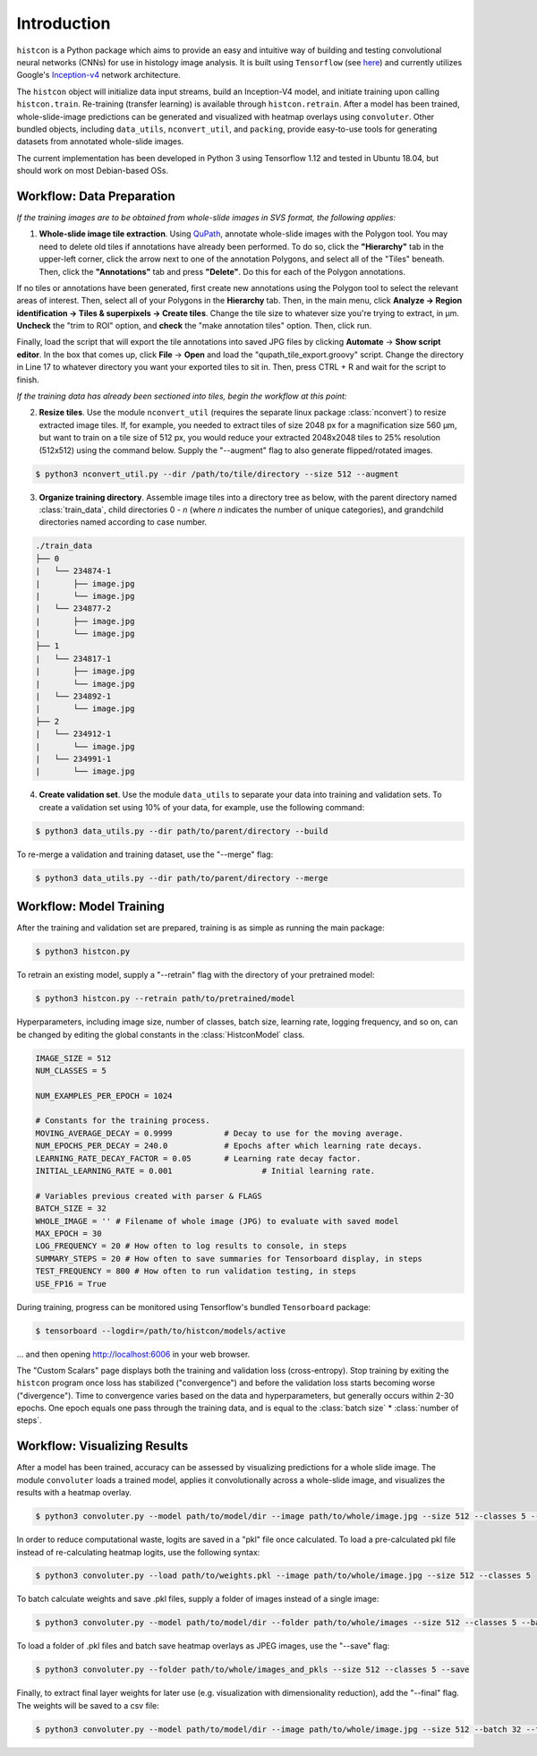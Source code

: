Introduction
============

``histcon`` is a Python package which aims to provide an easy and intuitive way of building and testing convolutional neural networks (CNNs) for use in histology image analysis. It is built using ``Tensorflow`` (see `here <https://www.tensorflow.org/>`_) and currently utilizes Google's `Inception-v4 <https://github.com/tensorflow/models/tree/master/research/slim>`_ network architecture.

The ``histcon`` object will initialize data input streams, build an Inception-V4 model, and initiate training upon calling ``histcon.train``. Re-training (transfer learning) is available through ``histcon.retrain``. After a model has been trained, whole-slide-image predictions can be generated and visualized with heatmap overlays using ``convoluter``. Other bundled objects, including ``data_utils``, ``nconvert_util``, and ``packing``, provide easy-to-use tools for generating datasets from annotated whole-slide images.

The current implementation has been developed in Python 3 using Tensorflow 1.12 and tested in Ubuntu 18.04, but should work on most Debian-based OSs.

Workflow: Data Preparation
**************************

*If the training images are to be obtained from whole-slide images in SVS format, the following applies:*

1) **Whole-slide image tile extraction**. Using `QuPath <https://qupath.github.io/>`_, annotate whole-slide images with the Polygon tool. You may need to delete old tiles if annotations have already been performed. To do so, click the **"Hierarchy"** tab in the upper-left corner, click the arrow next to one of the annotation Polygons, and select all of the "Tiles" beneath. Then, click the **"Annotations"** tab and press **"Delete"**. Do this for each of the Polygon annotations.

If no tiles or annotations have been generated, first create new annotations using the Polygon tool to select the relevant areas of interest. Then, select all of your Polygons in the **Hierarchy** tab. Then, in the main menu, click **Analyze -> Region identification -> Tiles & superpixels -> Create tiles**. Change the tile size to whatever size you're trying to extract, in μm. **Uncheck** the "trim to ROI" option, and **check** the "make annotation tiles" option. Then, click run.

Finally, load the script that will export the tile annotations into saved JPG files by clicking **Automate** -> **Show script editor**. In the box that comes up, click **File** -> **Open** and load the "qupath_tile_export.groovy" script. Change the directory in Line 17 to whatever directory you want your exported tiles to sit in. Then, press CTRL + R and wait for the script to finish.

*If the training data has already been sectioned into tiles, begin the workflow at this point:*	

2) **Resize tiles**. Use the module ``nconvert_util`` (requires the separate linux package :class:`nconvert`) to resize extracted image tiles. If, for example, you needed to extract tiles of size 2048 px for a magnification size 560 µm, but want to train on a tile size of 512 px, you would reduce your extracted 2048x2048 tiles to 25% resolution (512x512) using the command below. Supply the "--augment" flag to also generate flipped/rotated images.

.. code-block:: bash

    $ python3 nconvert_util.py --dir /path/to/tile/directory --size 512 --augment

3) **Organize training directory**. Assemble image tiles into a directory tree as below, with the parent directory named :class:`train_data`, child directories 0 - *n* (where *n* indicates the number of unique categories), and grandchild directories named according to case number.

.. code-block:: none

	./train_data
	├── 0
	|   └──	234874-1
	|    	├── image.jpg
	|    	└── image.jpg
	|   └── 234877-2
	|    	├── image.jpg
	|    	└── image.jpg
	├── 1
	|   └── 234817-1
	|    	├── image.jpg
	|    	└── image.jpg
	|   └──	234892-1
	|    	└── image.jpg
	├── 2
	|   └── 234912-1
	|    	└── image.jpg
	|   └── 234991-1
	|    	└── image.jpg

4) **Create validation set**. Use the module ``data_utils`` to separate your data into training and validation sets. To create a validation set using 10% of your data, for example, use the following command:

.. code-block:: bash

	$ python3 data_utils.py --dir path/to/parent/directory --build
	
To re-merge a validation and training dataset, use the "--merge" flag:

.. code-block:: bash

	$ python3 data_utils.py --dir path/to/parent/directory --merge

Workflow: Model Training
************************

After the training and validation set are prepared, training is as simple as running the main package:

.. code-block:: bash

	$ python3 histcon.py
	
To retrain an existing model, supply a "--retrain" flag with the directory of your pretrained model:

.. code-block:: bash

	$ python3 histcon.py --retrain path/to/pretrained/model
	
Hyperparameters, including image size, number of classes, batch size, learning rate, logging frequency, and so on, can be changed by editing the global constants in the :class:`HistconModel` class.

.. code-block:: python

	IMAGE_SIZE = 512
	NUM_CLASSES = 5

	NUM_EXAMPLES_PER_EPOCH = 1024

	# Constants for the training process.
	MOVING_AVERAGE_DECAY = 0.9999 		# Decay to use for the moving average.
	NUM_EPOCHS_PER_DECAY = 240.0		# Epochs after which learning rate decays.
	LEARNING_RATE_DECAY_FACTOR = 0.05	# Learning rate decay factor.
	INITIAL_LEARNING_RATE = 0.001			# Initial learning rate.

	# Variables previous created with parser & FLAGS
	BATCH_SIZE = 32
	WHOLE_IMAGE = '' # Filename of whole image (JPG) to evaluate with saved model
	MAX_EPOCH = 30
	LOG_FREQUENCY = 20 # How often to log results to console, in steps
	SUMMARY_STEPS = 20 # How often to save summaries for Tensorboard display, in steps
	TEST_FREQUENCY = 800 # How often to run validation testing, in steps
	USE_FP16 = True

During training, progress can be monitored using Tensorflow's bundled ``Tensorboard`` package:

.. code-block:: bash

	$ tensorboard --logdir=/path/to/histcon/models/active

... and then opening http://localhost:6006 in your web browser.

The "Custom Scalars" page displays both the training and validation loss (cross-entropy). Stop training by exiting the ``histcon`` program once loss has stabilized ("convergence") and before the validation loss starts becoming worse ("divergence"). Time to convergence varies based on the data and hyperparameters, but generally occurs within 2-30 epochs. One epoch equals one pass through the training data, and is equal to the :class:`batch size` * :class:`number of steps`.

Workflow: Visualizing Results
*****************************

After a model has been trained, accuracy can be assessed by visualizing predictions for a whole slide image.  The module ``convoluter`` loads a trained model, applies it convolutionally across a whole-slide image, and visualizes the results with a heatmap overlay.

.. code-block:: bash

	$ python3 convoluter.py --model path/to/model/dir --image path/to/whole/image.jpg --size 512 --classes 5 --batch 128 --fp16
	
In order to reduce computational waste, logits are saved in a "pkl" file once calculated. To load a pre-calculated pkl file instead of re-calculating heatmap logits, use the following syntax:

.. code-block:: bash

	$ python3 convoluter.py --load path/to/weights.pkl --image path/to/whole/image.jpg --size 512 --classes 5
	
To batch calculate weights and save .pkl files, supply a folder of images instead of a single image: 

.. code-block:: bash

	$ python3 convoluter.py --model path/to/model/dir --folder path/to/whole/images --size 512 --classes 5 --batch 128 --fp16
	
To load a folder of .pkl files and batch save heatmap overlays as JPEG images, use the "--save" flag:

.. code-block:: bash

	$ python3 convoluter.py --folder path/to/whole/images_and_pkls --size 512 --classes 5 --save
	
Finally, to extract final layer weights for later use (e.g. visualization with dimensionality reduction), add the "--final" flag. The weights will be saved to a csv file:

.. code-block:: bash

	$ python3 convoluter.py --model path/to/model/dir --image path/to/whole/image.jpg --size 512 --batch 32 --fp16 --final
